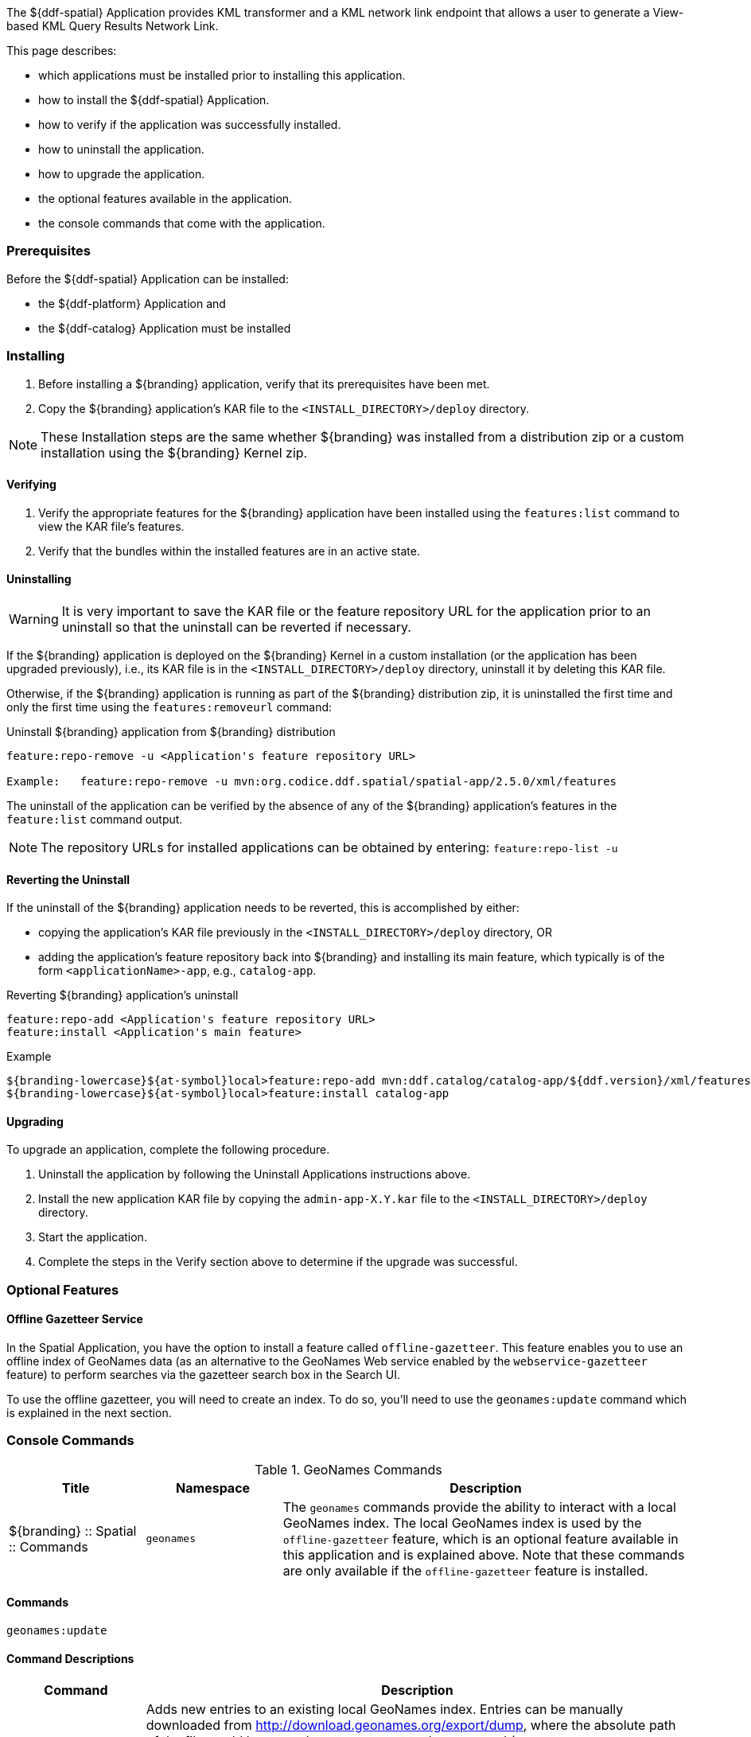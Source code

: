
The ${ddf-spatial} Application provides KML transformer and a KML network link endpoint that allows a user to generate a View-based KML Query Results Network Link.

This page describes:

* which applications must be installed prior to installing this application.
* how to install the ${ddf-spatial} Application.
* how to verify if the application was successfully installed.
* how to uninstall the application.
* how to upgrade the application.
* the optional features available in the application.
* the console commands that come with the application.

=== Prerequisites

Before the ${ddf-spatial} Application can be installed:

* the ${ddf-platform} Application and
* the ${ddf-catalog} Application must be installed

=== Installing
. Before installing a ${branding} application, verify that its prerequisites have been met.
. Copy the ${branding} application's KAR file to the `<INSTALL_DIRECTORY>/deploy` directory.

[NOTE]
====
These Installation steps are the same whether ${branding} was installed from a distribution zip or a custom installation using the ${branding} Kernel zip.
====

==== Verifying
. Verify the appropriate features for the ${branding} application have been installed using the `features:list` command to view the KAR file's features.
. Verify that the bundles within the installed features are in an active state.

==== Uninstalling
[WARNING]
====
It is very important to save the KAR file or the feature repository URL for the application prior to an uninstall so that the uninstall can be reverted if necessary.
====

If the ${branding} application is deployed on the ${branding} Kernel in a custom installation (or the application has been upgraded previously), i.e., its KAR file is in the `<INSTALL_DIRECTORY>/deploy` directory, uninstall it by deleting this KAR file.

Otherwise, if the ${branding} application is running as part of the ${branding} distribution zip, it is uninstalled the first time and only the first time using the `features:removeurl` command:

.Uninstall ${branding} application from ${branding} distribution
----
feature:repo-remove -u <Application's feature repository URL>

Example:   feature:repo-remove -u mvn:org.codice.ddf.spatial/spatial-app/2.5.0/xml/features
----

The uninstall of the application can be verified by the absence of any of the ${branding} application's features in the `feature:list` command output.

[NOTE]
====
The repository URLs for installed applications can be obtained by entering:
      `feature:repo-list -u`
====

==== Reverting the Uninstall

If the uninstall of the ${branding} application needs to be reverted, this is accomplished by either:

* copying the application's KAR file previously in the `<INSTALL_DIRECTORY>/deploy` directory, OR
* adding the application's feature repository back into ${branding} and installing its main feature, which typically is of the form `<applicationName>-app`, e.g., `catalog-app`.

.Reverting ${branding} application's uninstall
----
feature:repo-add <Application's feature repository URL>
feature:install <Application's main feature>
----

.Example
----
${branding-lowercase}${at-symbol}local>feature:repo-add mvn:ddf.catalog/catalog-app/${ddf.version}/xml/features
${branding-lowercase}${at-symbol}local>feature:install catalog-app
----

==== Upgrading

To upgrade an application, complete the following procedure.

. Uninstall the application by following the Uninstall Applications instructions above.
. Install the new application KAR file by copying the `admin-app-X.Y.kar` file to the `<INSTALL_DIRECTORY>/deploy` directory.
. Start the application.
. Complete the steps in the Verify section above to determine if the upgrade was successful.

=== Optional Features

==== Offline Gazetteer Service

In the Spatial Application, you have the option to install a feature called `offline-gazetteer`.
This feature enables you to use an offline index of GeoNames data (as an alternative to the GeoNames Web service enabled by the `webservice-gazetteer` feature) to perform searches via the gazetteer search box in the Search UI.

To use the offline gazetteer, you will need to create an index.
To do so, you'll need to use the `geonames:update` command which is explained in the next section.

=== Console Commands

.GeoNames Commands
[cols="2,2,6" options="header"]
|===
|Title
|Namespace
|Description

|${branding} :: Spatial :: Commands
|`geonames`
|The `geonames` commands provide the ability to interact with a local GeoNames index. The local GeoNames index is used by the `offline-gazetteer` feature, which is an optional feature available in this application and is explained above. Note that these commands are only available if the `offline-gazetteer` feature is installed.
|===

==== Commands

----
geonames:update
----

==== Command Descriptions
[cols="2,8a" options="header"]
|===
|Command
|Description

|`update`
|Adds new entries to an existing local GeoNames index.  Entries can be manually downloaded from http://download.geonames.org/export/dump, where the absolute path of the file would be passed as an argument to the command (ex. /Users/johndoe/Downloads/AU.zip).  Currently .txt and .zip files are supported for manual entries.  Entries can also be automatically downloaded from http://download.geonames.org/export/dump by passing the country code as an argument to the command (ex. AU) which will add the country to the local GeoNames index.  The full list of country codes available can be found in http://download.geonames.org/export/dump/countryInfo.txt.  Using the argument "all" will download all of the current country codes (this process may take some time).  In addition to country codes, GeoNames also provides entries for cities based on their population sizes.  The arguments "cities1000", "cities5000", and "cities15000" will add cities to the index that have at least 1000, 5000, or 15000 people respectively.

The index location can be configured via the ${admin-console}. By default, the index location is `data/geonames-index`. If you specify a relative path, it is relative to the location of the unzipped
${branding} distribution. You may specify an absolute path if you want the index to be located somewhere else.

The `-c` or `--create` flag can be added to create a new GeoNames index. This will overwrite any existing index at the location specified in the ${admin-console}. The new index will be filled with the entries in the file you pass to the command. You must create an index before you can add additional entries to it (i.e. running the command without the `-c` or `--create` flag).
|===
